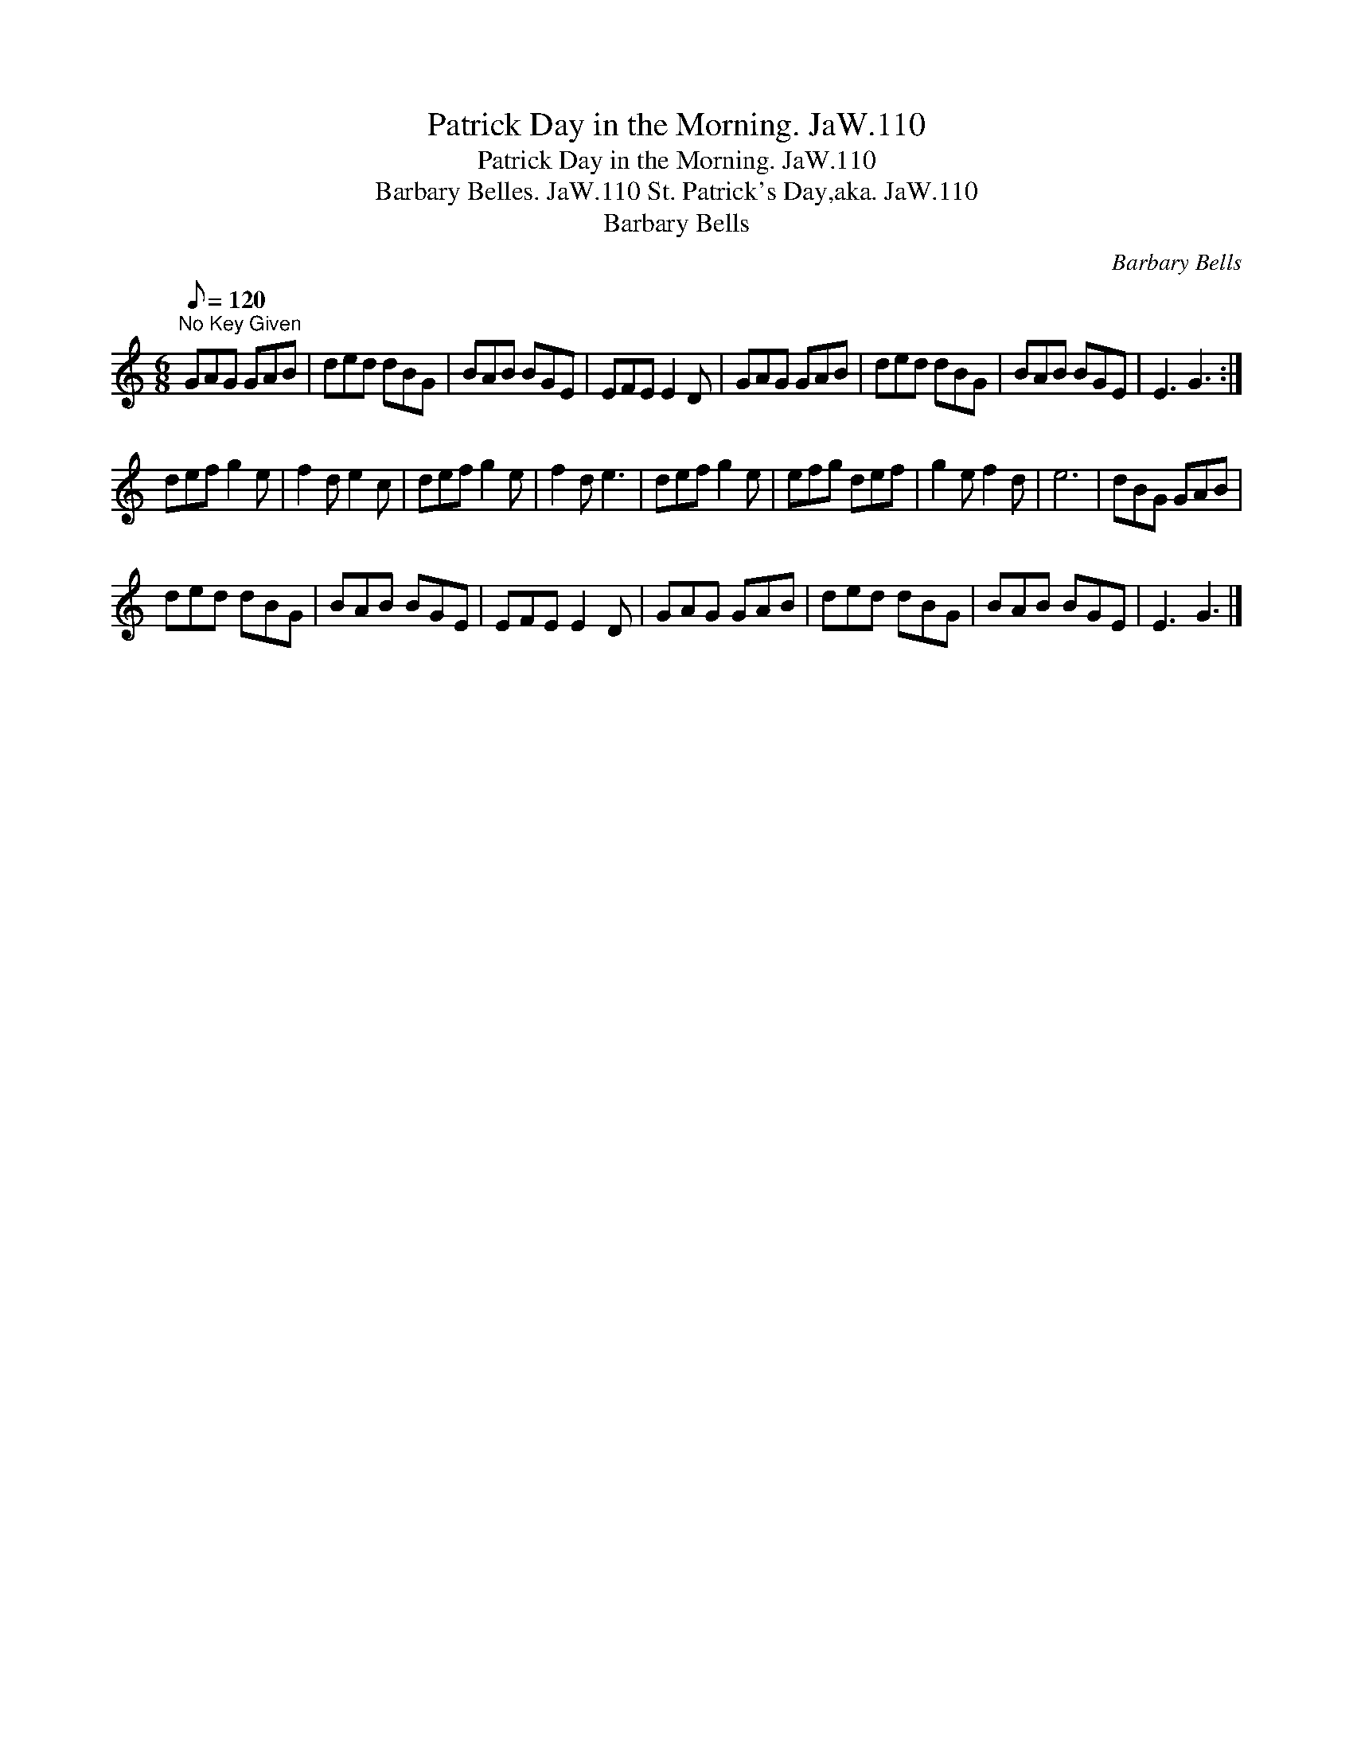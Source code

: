 X:1
T:Patrick Day in the Morning. JaW.110
T:Patrick Day in the Morning. JaW.110
T:Barbary Belles. JaW.110 St. Patrick's Day,aka. JaW.110
T:Barbary Bells
C:Barbary Bells
L:1/8
Q:1/8=120
M:6/8
K:C
V:1 treble 
V:1
"^No Key Given" GAG GAB | ded dBG | BAB BGE | EFE E2 D | GAG GAB | ded dBG | BAB BGE | E3 G3 :| %8
 def g2 e | f2 d e2 c | def g2 e | f2 d e3 | def g2 e | efg def | g2 e f2 d | e6 | dBG GAB | %17
 ded dBG | BAB BGE | EFE E2 D | GAG GAB | ded dBG | BAB BGE | E3 G3 |] %24

